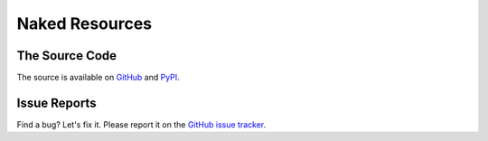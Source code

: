 Naked Resources
=================

The Source Code
----------------
The source is available on `GitHub`_ and `PyPI`_.



Issue Reports
--------------
Find a bug? Let's fix it. Please report it on the `GitHub issue tracker`_.


.. _GitHub: http://github.com/chrissimpkins/naked
.. _PyPI: https://pypi.python.org/pypi/Naked
.. _devlog: http://devlog.naked-py.com
.. _GitHub issue tracker: http://github.com/chrissimpkins/naked/issues
